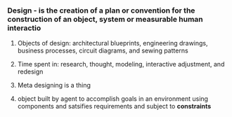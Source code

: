 
*** Design - is the creation of a plan or convention for the construction of an object, system or measurable human interactio
**** Objects of design: architectural blueprints, engineering drawings, business processes, circuit diagrams, and sewing patterns
**** Time spent in: research, thought, modeling, interactive adjustment, and redesign
**** Meta designing is a thing
**** object built by agent to accomplish goals in an environment using components and satsifies requirements and subject to *constraints*
